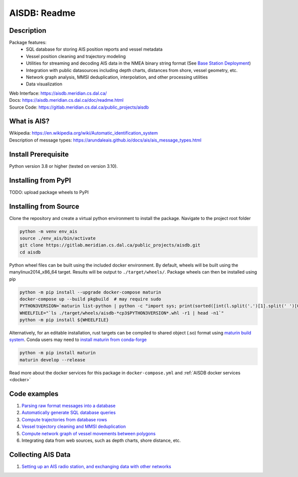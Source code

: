 AISDB: Readme
=============

.. raw:: html

    <a href="https://gitlab.meridian.cs.dal.ca/public_projects/aisdb/-/commits/master">
      <img alt="pipeline status" src="https://gitlab.meridian.cs.dal.ca/public_projects/aisdb/badges/master/pipeline.svg" />
    </a>

    <a href="/coverage">
      <img alt="coverage" src="https://img.shields.io/gitlab/coverage/public_projects/aisdb/master?gitlab_url=https%3A%2F%2Fgitlab.meridian.cs.dal.ca&job_name=python-test"/>
    </a>

    <a href="https://gitlab.meridian.cs.dal.ca/public_projects/aisdb/-/releases">
      <img alt="release" src="https://img.shields.io/gitlab/v/release/public_projects/aisdb?gitlab_url=https%3A%2F%2Fgitlab.meridian.cs.dal.ca&include_prereleases&sort=semver"/>
    </a>

.. description:

Description
-----------

Package features:
  + SQL database for storing AIS position reports and vessel metadata
  + Vessel position cleaning and trajectory modeling
  + Utilities for streaming and decoding AIS data in the NMEA binary string format (See `Base Station Deployment <AIS_base_station.html>`__)
  + Integration with public datasources including depth charts, distances from shore, vessel geometry, etc.
  + Network graph analysis, MMSI deduplication, interpolation, and other processing utilities
  + Data visualization



.. raw:: html 

   <a href='_images/scriptoutput.png'>
      <img 
        src='https://aisdb.meridian.cs.dal.ca/doc/_images/scriptoutput.png' 
        width="800"
        onerror="this.html='';"
      ></img>
   </a>


| Web Interface:
  https://aisdb.meridian.cs.dal.ca/
| Docs:
  https://aisdb.meridian.cs.dal.ca/doc/readme.html
| Source Code: 
  https://gitlab.meridian.cs.dal.ca/public_projects/aisdb


.. whatisais:

What is AIS?
------------

| Wikipedia:
  https://en.wikipedia.org/wiki/Automatic_identification_system
| Description of message types:
  https://arundaleais.github.io/docs/ais/ais_message_types.html

.. install:

Install Prerequisite
--------------------

Python version 3.8 or higher (tested on version 3.10).



Installing from PyPI
--------------------

TODO: upload package wheels to PyPI


Installing from Source
----------------------

Clone the repository and create a virtual python environment to install the package. Navigate to the project root folder

.. code-block:: sh

  python -m venv env_ais
  source ./env_ais/bin/activate
  git clone https://gitlab.meridian.cs.dal.ca/public_projects/aisdb.git
  cd aisdb


Python wheel files can be built using the included docker environment. 
By default, wheels will be built using the manylinux2014_x86_64 target. 
Results will be output to ``./target/wheels/``. 
Package wheels can then be installed using pip

.. code-block:: sh

  python -m pip install --upgrade docker-compose maturin
  docker-compose up --build pkgbuild  # may require sudo 
  PYTHON3VERSION=`maturin list-python | python -c "import sys; print(sorted([int(l.split('.')[1].split(' ')[0]) for l in sys.stdin if 'CPython' in l])[-1])" `
  WHEELFILE="`ls ./target/wheels/aisdb-*cp3$PYTHON3VERSION*.whl -r1 | head -n1`"
  python -m pip install ${WHEELFILE}


Alternatively, for an editable installation, rust targets can be compiled to shared object (.so) format using `maturin build system <https://maturin.rs/develop.html>`__. 
Conda users may need to `install maturin from conda-forge <https://maturin.rs/installation.html#conda>`__

.. code-block:: sh

  python -m pip install maturin
  maturin develop --release


Read more about the docker services for this package in ``docker-compose.yml`` and :ref:`AISDB docker services <docker>`


Code examples
-------------

1. `Parsing raw format messages into a
   database <./api/aisdb.database.decoder.html#aisdb.database.decoder.decode_msgs>`__

2. `Automatically generate SQL database
   queries <./api/aisdb.database.dbqry.html#aisdb.database.dbqry.DBQuery>`__

3. `Compute trajectories from database rows <./api/aisdb.track_gen.html#aisdb.track_gen.TrackGen>`__

4. `Vessel trajectory cleaning and MMSI deduplication <./api/aisdb.track_gen.html#aisdb.track_gen.encode_greatcircledistance>`__

5. `Compute network graph of vessel movements between
   polygons <./api/aisdb.network_graph.html#aisdb.network_graph.graph>`__

6. Integrating data from web sources, such as depth charts, shore distance, etc.

Collecting AIS Data
-------------------

1. `Setting up an AIS radio station, and exchanging data with other
   networks <docs/AIS_base_station.md>`__

